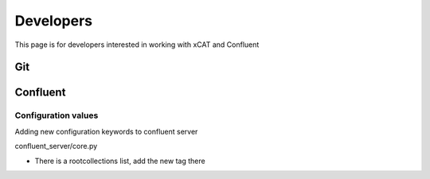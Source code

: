 Developers
==========

This page is for developers interested in working with xCAT and Confluent

Git
---

Confluent
---------

Configuration values
^^^^^^^^^^^^^^^^^^^^
Adding new configuration keywords to confluent server 

confluent_server/core.py 

* There is a rootcollections list, add the new tag there 

